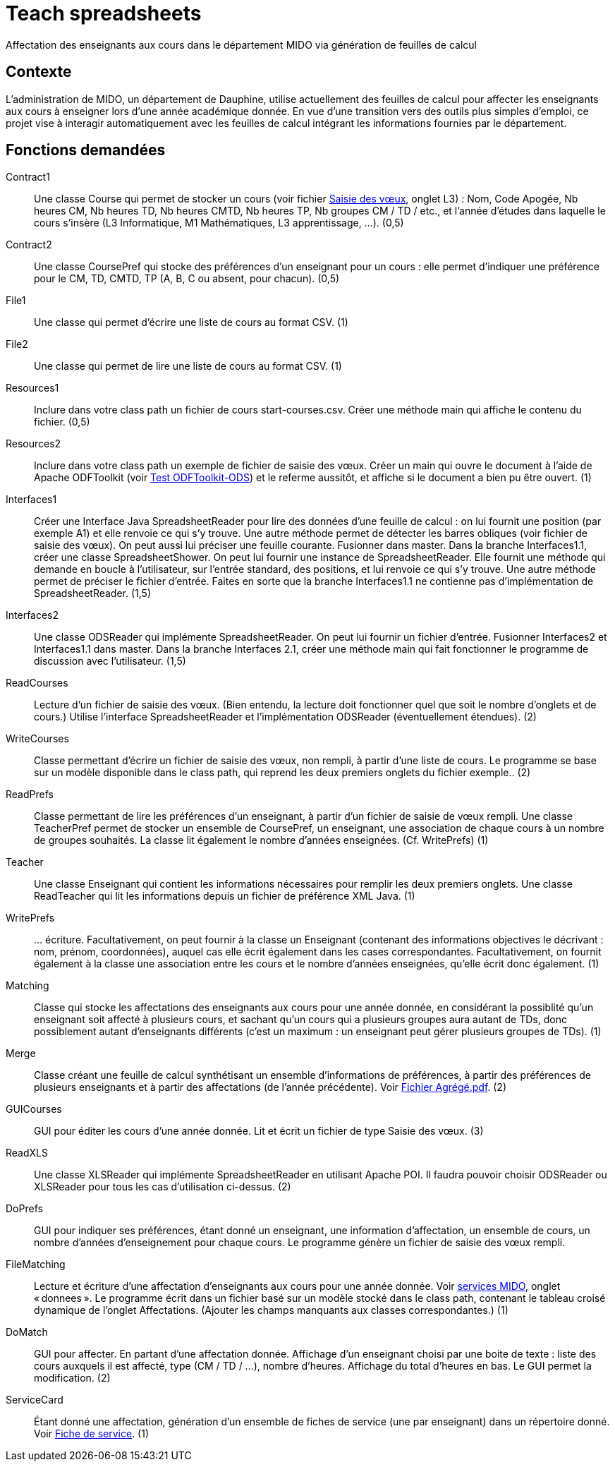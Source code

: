 = Teach spreadsheets

Affectation des enseignants aux cours dans le département MIDO via génération de feuilles de calcul

== Contexte
L’administration de MIDO, un département de Dauphine, utilise actuellement des feuilles de calcul pour affecter les enseignants aux cours à enseigner lors d’une année académique donnée. En vue d’une transition vers des outils plus simples d’emploi, ce projet vise à interagir automatiquement avec les feuilles de calcul intégrant les informations fournies par le département.

== Fonctions demandées
Contract1:: Une classe Course qui permet de stocker un cours (voir fichier https://github.com/oliviercailloux/projets/raw/master/Voeux/AA%20-%20Saisie%20des%20voeux%202016-2017.xls[Saisie des vœux], onglet L3) : Nom, Code Apogée, Nb heures CM, Nb heures TD, Nb heures CMTD, Nb heures TP, Nb groupes CM / TD / etc., et l’année d’études dans laquelle le cours s’insère (L3 Informatique, M1 Mathématiques, L3 apprentissage, …). (0,5)
Contract2:: Une classe CoursePref qui stocke des préférences d’un enseignant pour un cours : elle permet d’indiquer une préférence pour le CM, TD, CMTD, TP (A, B, C ou absent, pour chacun). (0,5)
File1:: Une classe qui permet d’écrire une liste de cours au format CSV. (1)
File2:: Une classe qui permet de lire une liste de cours au format CSV. (1)
Resources1:: Inclure dans votre class path un fichier de cours start-courses.csv. Créer une méthode main qui affiche le contenu du fichier. (0,5)
Resources2:: Inclure dans votre class path un exemple de fichier de saisie des vœux. Créer un main qui ouvre le document à l’aide de Apache ODFToolkit (voir https://github.com/oliviercailloux/Test-ODFToolkit-ODS[Test ODFToolkit-ODS]) et le referme aussitôt, et affiche si le document a bien pu être ouvert. (1)
Interfaces1:: Créer une Interface Java SpreadsheetReader pour lire des données d’une feuille de calcul : on lui fournit une position (par exemple A1) et elle renvoie ce qui s’y trouve. Une autre méthode permet de détecter les barres obliques (voir fichier de saisie des vœux). On peut aussi lui préciser une feuille courante. Fusionner dans master. Dans la branche Interfaces1.1, créer une classe SpreadsheetShower. On peut lui fournir une instance de SpreadsheetReader. Elle fournit une méthode qui demande en boucle à l’utilisateur, sur l’entrée standard, des positions, et lui renvoie ce qui s’y trouve. Une autre méthode permet de préciser le fichier d’entrée. Faites en sorte que la branche Interfaces1.1 ne contienne pas d’implémentation de SpreadsheetReader. (1,5)
Interfaces2:: Une classe ODSReader qui implémente SpreadsheetReader. On peut lui fournir un fichier d’entrée. Fusionner Interfaces2 et Interfaces1.1 dans master. Dans la branche Interfaces 2.1, créer une méthode main qui fait fonctionner le programme de discussion avec l’utilisateur. (1,5)
ReadCourses:: Lecture d’un fichier de saisie des vœux. (Bien entendu, la lecture doit fonctionner quel que soit le nombre d’onglets et de cours.) Utilise l’interface SpreadsheetReader et l’implémentation ODSReader (éventuellement étendues). (2)
WriteCourses:: Classe permettant d’écrire un fichier de saisie des vœux, non rempli, à partir d’une liste de cours. Le programme se base sur un modèle disponible dans le class path, qui reprend les deux premiers onglets du fichier exemple.. (2)
ReadPrefs:: Classe permettant de lire les préférences d’un enseignant, à partir d’un fichier de saisie de vœux rempli. Une classe TeacherPref permet de stocker un ensemble de CoursePref, un enseignant, une association de chaque cours à un nombre de groupes souhaités. La classe lit également le nombre d’années enseignées. (Cf. WritePrefs) (1)
Teacher:: Une classe Enseignant qui contient les informations nécessaires pour remplir les deux premiers onglets. Une classe ReadTeacher qui lit les informations depuis un fichier de préférence XML Java. (1)
WritePrefs:: … écriture. Facultativement, on peut fournir à la classe un Enseignant (contenant des informations objectives le décrivant : nom, prénom, coordonnées), auquel cas elle écrit également dans les cases correspondantes. Facultativement, on fournit également à la classe une association entre les cours et le nombre d’années enseignées, qu’elle écrit donc également. (1)
Matching:: Classe qui stocke les affectations des enseignants aux cours pour une année donnée, en considérant la possiblité qu’un enseignant soit affecté à plusieurs cours, et sachant qu’un cours qui a plusieurs groupes aura autant de TDs, donc possiblement autant d’enseignants différents (c’est un maximum : un enseignant peut gérer plusieurs groupes de TDs). (1)
Merge:: Classe créant une feuille de calcul synthétisant un ensemble d’informations de préférences, à partir des préférences de plusieurs enseignants et à partir des affectations (de l’année précédente). Voir https://github.com/oliviercailloux/projets/raw/master/Voeux/Fichier%20Agr%C3%A9g%C3%A9.pdf[Fichier Agrégé.pdf]. (2)
GUICourses:: GUI pour éditer les cours d’une année donnée. Lit et écrit un fichier de type Saisie des vœux. (3)
ReadXLS:: Une classe XLSReader qui implémente SpreadsheetReader en utilisant Apache POI. Il faudra pouvoir choisir ODSReader ou XLSReader pour tous les cas d’utilisation ci-dessus. (2)
DoPrefs:: GUI pour indiquer ses préférences, étant donné un enseignant, une information d’affectation, un ensemble de cours, un nombre d’années d’enseignement pour chaque cours. Le programme génère un fichier de saisie des vœux rempli.
FileMatching:: Lecture et écriture d’une affectation d’enseignants aux cours pour une année donnée. Voir https://github.com/oliviercailloux/projets/raw/master/Voeux/services%20MIDO.xls[services MIDO], onglet « donnees ». Le programme écrit dans un fichier basé sur un modèle stocké dans le class path, contenant le tableau croisé dynamique de l’onglet Affectations. (Ajouter les champs manquants aux classes correspondantes.) (1)
DoMatch:: GUI pour affecter. En partant d’une affectation donnée. Affichage d’un enseignant choisi par une boite de texte : liste des cours auxquels il est affecté, type (CM / TD / …), nombre d’heures. Affichage du total d’heures en bas. Le GUI permet la modification. (2)
ServiceCard:: Étant donné une affectation, génération d’un ensemble de fiches de service (une par enseignant) dans un répertoire donné. Voir https://github.com/oliviercailloux/projets/raw/master/Voeux/Fiche%20de%20service.png[Fiche de service]. (1)

